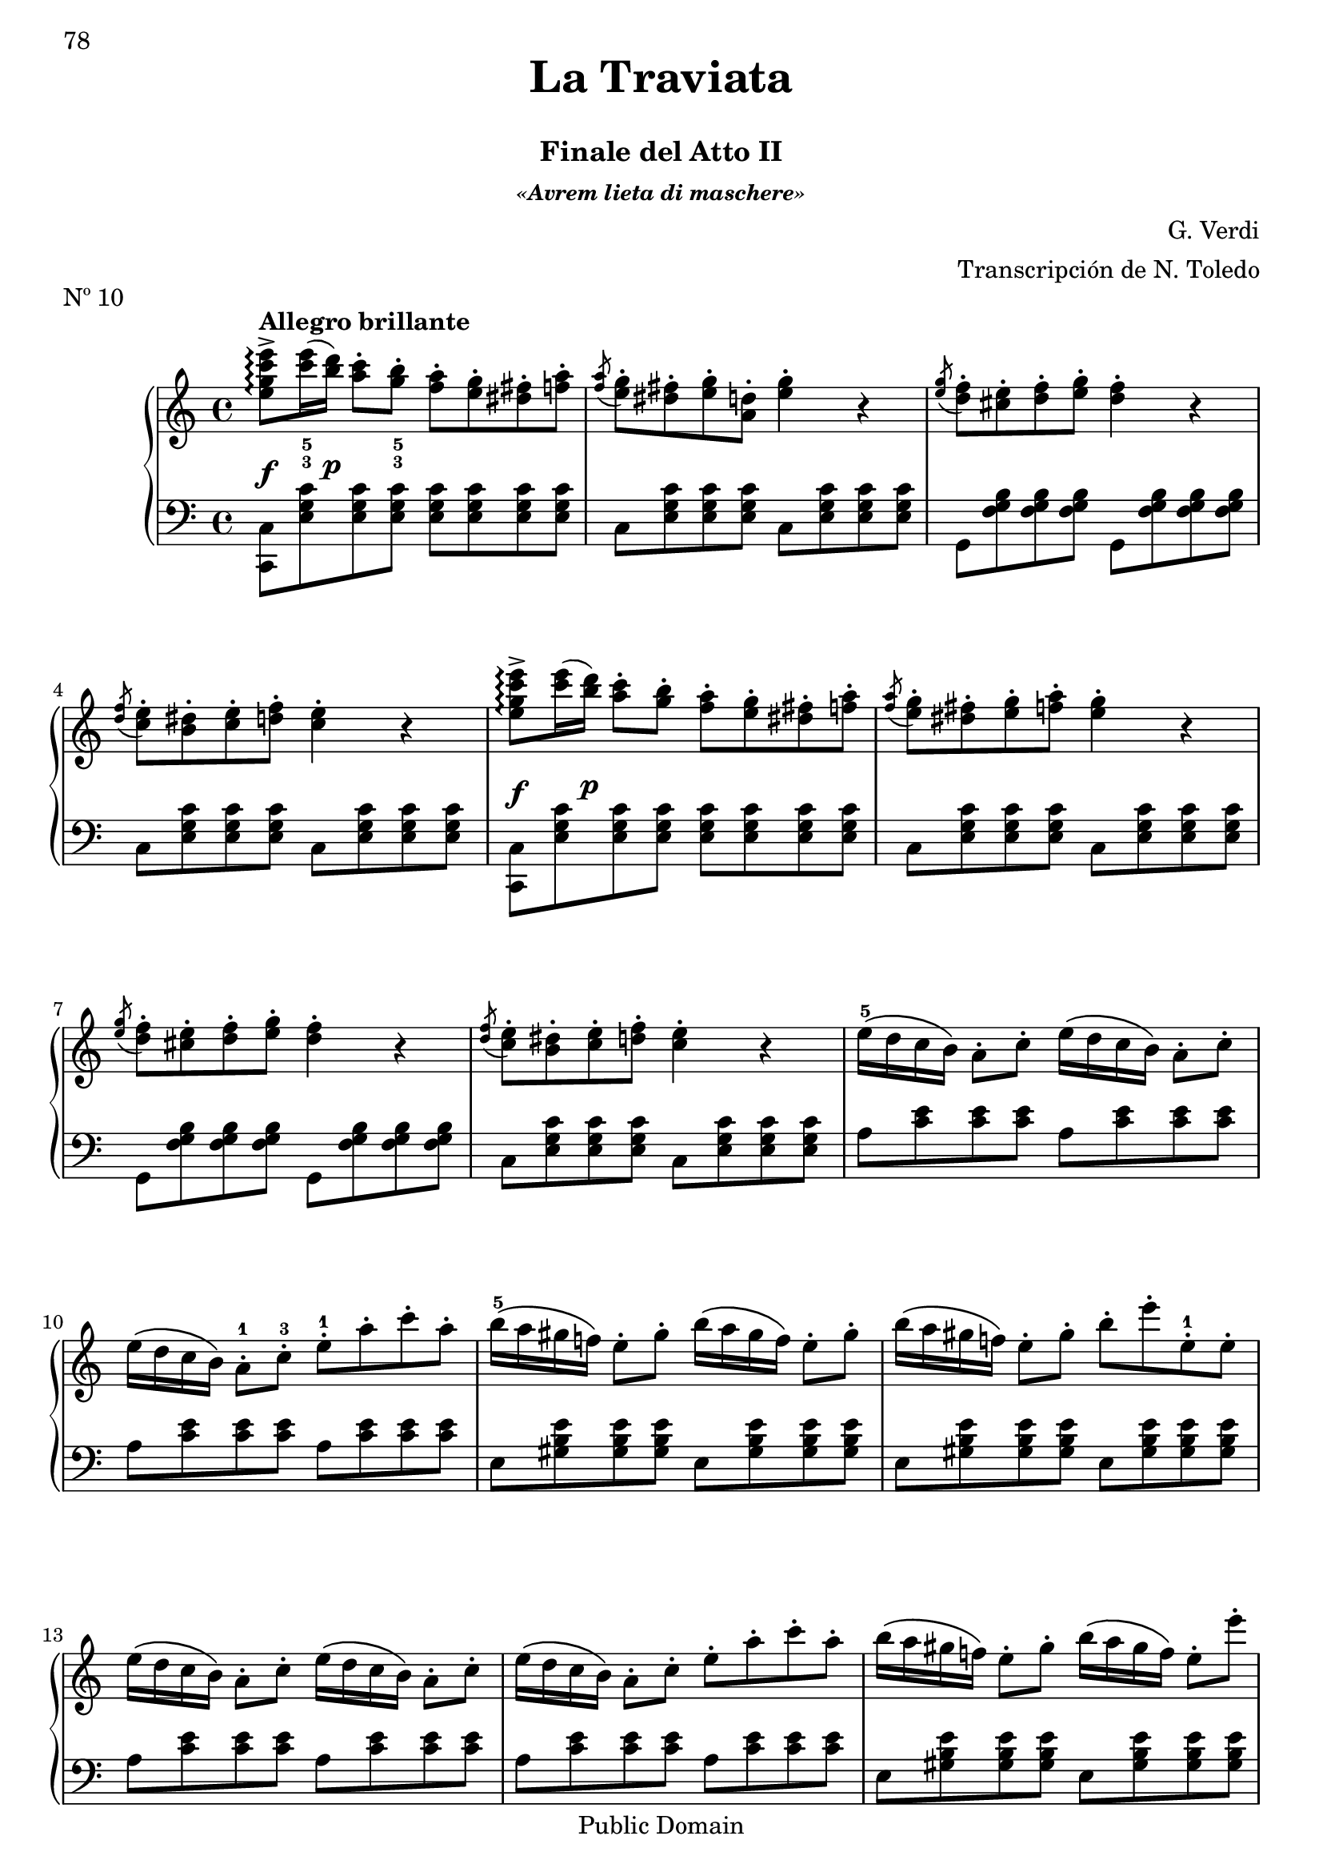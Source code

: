 \version "2.24.0"
\header {
    title = \markup \center-column { \larger "La Traviata" " "}
    subtitle = "Finale del Atto II"
    subsubtitle = \markup {\italic "«Avrem lieta di maschere»"}
    composer = "G. Verdi"
    arranger = "Transcripción de N. Toledo"
    piece = "Nº 10"

    %copyright = "Calcografía de la 'Nueva Biblioteca Musical Económica', 1857-1869"
    % Mutopia headers
    mutopiatitle = "La Traviata - N10 Finale del Atto II"
    mutopiacomposer = "VerdiG"
    mutopiainstrument = "Piano"
    source = "Calcografía de la 'Nueva Biblioteca Musical Económica', 1857-1869"
    style = "Romantic"
    copyright = "Public Domain"
    maintainer = "Alberto Corella"
    maintainerEmail = "ppiano@telefonica.net"
}


upper = \relative c'' {
    \clef treble
    \key c \major
    \time 4/4
    \set fingeringOrientations = #'(down)
    \once\override DynamicLineSpanner.padding = #2.5
    <e g c e>8->\arpeggio\f^\markup{\bold "Allegro brillante"} <c'-3 e-5>16( \once\override DynamicLineSpanner.padding = #2.5 <b d>)\p <a c>8-. <g-3 b-5>-. <f a>-. <e g>-. <dis fis>-. <f a>-. |
    \acciaccatura <f a>8 <e g>-. <dis fis>-. <e g>-. <d a>-. <e g>4-. r |
    \acciaccatura <e g>8 <d f>-. <cis e>-. <d f>-. <e g>-. <d f>4-. r | % 1.1 - 3
    \acciaccatura <d f>8 <c e>-. <b dis>-. <c e>-. <d f>-. <c e>4-. r |
    \once\override DynamicLineSpanner.padding = #2.5
    <e g c e>8->\arpeggio\f <c' e>16( \once\override DynamicLineSpanner.padding = #2.5 <b d>)\p <a c>8-. <g b>-. <f a>-. <e g>-. <dis fis>-. <f a>-. |
    \acciaccatura <f a>8 <e g>-. <dis fis>-. <e g>-. <f a>-. <e g>4-. r |
    \acciaccatura <e g>8 <d f>-. <cis e>-. <d f>-. <e g>-. <d f>4-. r | % 1.2 - 7
    \acciaccatura <d f>8 <c e>-. <b dis>-. <c e>-. <d f>-. <c e>4-. r |
    e16-5\( d c b\) a8-. c-. e16\( d c b\) a8-. c-. |
    e16\( d c b\) a8-.-1 c-.-3 e-.-1 a-. c-. a-. |
    b16-5\( a gis f!\) e8-. gis-. b16\( a gis f\) e8-. gis-. | % 1.3 - 11
    b16\( a gis f!\) e8-. gis-. b-. e-. e,-.-1 e-. |
    e16\( d c b\) a8-. c-. e16\( d c b\) a8-. c-. |
    e16\( d c b\) a8-. c-. e-. a-. c-. a-. |
    b16\( a gis f!\) e8-. gis-. b16\( a gis f\) e8-. e'-. | % 1.4 - 15
    \acciaccatura b8 a gis a b a4 r |
    \once\override DynamicLineSpanner.padding = #2.5
    <e g c e>8->\arpeggio\f <c' e>16( \once\override DynamicLineSpanner.padding = #2.5 <b d>)\p <a c>8-. <g b>-. <f a>-. <e g>-. <dis fis>-. <f a>-. |
    \acciaccatura <f a>8 <e g>-. <dis fis>-. <e g>-. <f a>-. <e g>4-. r |
    \acciaccatura <e g>8 <d f>-. <cis e>-. <d f>-. <e g>-. <d f>4-. r |% 1.5 - 19
    \acciaccatura <d f>8 <c e>-. <b dis>-. <c e>-. \acciaccatura <c e>8 <d f>-. <c e>4 r |
    \once\override DynamicLineSpanner.padding = #2.5
    <e g c e>8->\arpeggio\f <c' e>16( \once\override DynamicLineSpanner.padding = #2.5 <b d>)\p <a c>8-. <g b>-. <f a>-. <e g>-. <dis fis>-. <f a>-. |
    \acciaccatura <f a>8 <e g>-. <dis fis>-. <e g>-. <f a>-. <e g>4-. r |
    \acciaccatura <e g>8 <d f>-. <cis e>-. <d f>-. <e g>-. <d f>4-. r | % 2.1 - 23
    \acciaccatura <d f>8 <c e>-. <b dis>-. <c e>-. <d f>-. <c e>4-. r |
    e16-\( d c b\) a8-. c-. e16\( d c b\) a8-. c-. |
    e16\( d c b\) a8-. c-. e-. a-. c-. a-. |
    b16-\( a gis f!\) e8-. gis-. b16\( a gis f\) e8-. gis-. | % 2.2 - 27
    b16\( a gis f!\) e8-. gis-. b-. e-. e,-. e-. |
    e16\( d c b\) a8-. c-. e16\( d c b\) a8-. c-. |
    e16\( d c b\) a8-. c-. e-. a-. c-. a-. |
    b16\( a gis f!\) e8-. gis-. b16\( a gis f\) e8-. e'-. | % 2.3 - 31
    a,4 r \ottava #1 e'16_5\( d c b a8\) r |
    d16\( c b a g8\) r e'16\( d c b a8\) r |
    d16\( c b a g8\) r e'16\( d c b a8\) r |
    d16\( c b a g8\) r e'16\( d c b a8\) r \ottava #0 | % 2.4 - 35
    \once\override DynamicLineSpanner.padding = #1.5
    g8-.-4\pp fis16( e) d8-. e16( fis) g8-. fis16( e) d8-. e16( fis) |
    g8-. fis16( e) d8-. e16( fis) g8-. fis16( e) d8-. e16( fis) |
    \once\override Staff.OttavaBracket.padding = #1
    \ottava #1
    g'8-. fis16( e) d8-. e16( fis) g8-. fis16( e) d8-. e16( fis) |
    \once\override TextScript.padding = #3
    g8-._\markup{\italic "cresc"} fis16( e) d8-. e16( fis) g8-. fis16( e) d8-. e16( fis) | % 2.5 - 39
    g4-> \appoggiatura {d32_2[ e fis]} <g g,>4-> \appoggiatura {d32[ e fis]} <g g,>4-> \appoggiatura {d32[ e fis]} <g g,>4-> |
    \appoggiatura {d32[ e fis]} <g g,>4-> \appoggiatura {d32[ e fis]} <g g,>4-> \appoggiatura {d32[ e fis]} <g g,>4-> \appoggiatura {d32[ e fis]} <g g,>4-> |
    \appoggiatura {d32[ e fis]} <g g,>4-> \ottava #0 r r2 | % fin
    \bar "|."
}
lower = \relative c {
    \clef bass
    \key c \major
    \time 4/4
    \stemDown
    <c c,>8 <e g c> <e g c> <e g c> <e g c> <e g c> <e g c> <e g c> |
    c <e g c> <e g c> <e g c> c <e g c> <e g c> <e g c> |
    g, <f' g b> <f g b> <f g b> g, <f' g b> <f g b> <f g b> | % 1.1 - 3
    c <e g c> <e g c> <e g c> c <e g c> <e g c> <e g c> |
    <c c,>8 <e g c> <e g c> <e g c> <e g c> <e g c> <e g c> <e g c> |
    c <e g c> <e g c> <e g c> c <e g c> <e g c> <e g c> |
    g, <f' g b> <f g b> <f g b> g, <f' g b> <f g b> <f g b> | % 1.2 - 7
    c <e g c> <e g c> <e g c> c <e g c> <e g c> <e g c> |
    a <c e> <c e> <c e> a <c e> <c e> <c e> |
    a <c e> <c e> <c e> a <c e> <c e> <c e> |
    e, <gis b e> <gis b e> <gis b e> e <gis b e> <gis b e> <gis b e> | % 1.3 - 11
    e <gis b e> <gis b e> <gis b e> e <gis b e> <gis b e> <gis b e> |
    a <c e> <c e> <c e> a <c e> <c e> <c e> |
    a <c e> <c e> <c e> a <c e> <c e> <c e> |
    e, <gis b e> <gis b e> <gis b e> e <gis b e> <gis b e> <gis b e> | % 1.4 - 15
    a <c e> <c e> <c e> <a c>4 r |
    <c, c,>8 <e g c> <e g c> <e g c> <e g c> <e g c> <e g c> <e g c> |
    c <e g c> <e g c> <e g c> c <e g c> <e g c> <e g c> |
    g, <f' g b> <f g b> <f g b> g, <f' g b> <f g b> <f g b> | % 1.5 - 19
    c <e g c> <e g c> <e g c> c <e g c> <e g c> <e g c> |
    <c c,>8 <e g c> <e g c> <e g c> <e g c> <e g c> <e g c> <e g c> |
    c <e g c> <e g c> <e g c> c <e g c> <e g c> <e g c> |
    g, <f' g b> <f g b> <f g b> g, <f' g b> <f g b> <f g b> | % 2.1 - 23
    c <e g c> <e g c> <e g c> c <e g c> <e g c> <e g c> |
    a <c e> <c e> <c e> a <c e> <c e> <c e> |
    a <c e> <c e> <c e> a <c e> <c e> <c e> |
    e, <gis b e> <gis b e> <gis b e> e <gis b e> <gis b e> <gis b e> | % 2.2 - 27
    e <gis b e> <gis b e> <gis b e> e <gis b e> <gis b e> <gis b e> |
    a <c e> <c e> <c e> a <c e> <c e> <c e> |
    a <c e> <c e> <c e> a <c e> <c e> <c e> |
    e, <gis b e> <gis b e> <gis b e> e <gis b e> <gis b e> <gis b e> | % 2.3 - 31
    a <c e> <c e> <c e> fis, <a c e> <a c e> <a c e> |
    g <b d> <b d> <b d> fis <a c e> <a c e> <a c e> |
    g <b d> <b d> <b d> fis <a c e> <a c e> <a c e> |
    g <b d> <b d> <b d> fis <a c e> <a c e> <a c e> | % 2.4 - 35
    <g b d>4 <g a c d> <g b d> <g a c d> |
    <g b d> <g a c d> <g b d> <g a c d> |
    \stemNeutral
    <g d b g> <fis d c g> <g d b g> <fis d c g> |
    <g d b g> <fis d c g> <g d b g> <fis d c g> | % 2.5 - 39
    <g d b g> \appoggiatura {d,32_4[ e fis]} <g g,>4-> \appoggiatura {d32[ e fis]} <g g,>4-> \appoggiatura {d32[ e fis]} <g g,>4-> |
    \appoggiatura {d32[ e fis]} <g g,>4-> \appoggiatura {d32[ e fis]} <g g,>4-> \appoggiatura {d32[ e fis]} <g g,>4-> \appoggiatura {d32[ e fis]} <g g,>4-> |
    \appoggiatura {d32[ e fis]} <g g,>4->  r r2 | % fin
    \bar "|." 
}
\score {
    \new PianoStaff <<
        \new Staff = upper { \upper } 
        \new Staff = lower { \lower }
       >>
       \layout {
        \context {
            \Staff
            \consists Span_arpeggio_engraver
        } 
       }
        \midi { }
     }

\paper {
    first-page-number = 78
    print-first-page-number = ##t
    ragged-last-bottom = ##f
    %#(set-paper-size "a4")
}


%{
convert-ly.py (GNU LilyPond) 2.24.1  convert-ly.py: Processing `'...
Applying conversion: 2.11.2, 2.11.3, 2.11.5, 2.11.6, 2.11.10, 2.11.11,
2.11.13, 2.11.15, 2.11.23, 2.11.35, 2.11.38, 2.11.46, 2.11.48,
2.11.50, 2.11.51, 2.11.52, 2.11.53, 2.11.55, 2.11.57, 2.11.60,
2.11.61, 2.11.62, 2.11.64, 2.12.0, 2.12.3, 2.13.0, 2.13.1, 2.13.4,
2.13.10, 2.13.16, 2.13.18, 2.13.20, 2.13.27, 2.13.29, 2.13.31,
2.13.36, 2.13.39, 2.13.40, 2.13.42, 2.13.44, 2.13.46, 2.13.48,
2.13.51, 2.14.0, 2.15.7, 2.15.9, 2.15.10, 2.15.16, 2.15.17, 2.15.18,
2.15.19, 2.15.20, 2.15.25, 2.15.32, 2.15.39, 2.15.40, 2.15.42,
2.15.43, 2.16.0, 2.17.0, 2.17.4, 2.17.5, 2.17.6, 2.17.11, 2.17.14,
2.17.15, 2.17.18, 2.17.19, 2.17.20, 2.17.25, 2.17.27, 2.17.29,
2.17.97, 2.18.0, 2.19.2, 2.19.7, 2.19.11, 2.19.16, 2.19.22, 2.19.24,
2.19.28, 2.19.29, 2.19.32, 2.19.39, 2.19.40, 2.19.46, 2.19.49, 2.20.0,
2.21.0, 2.21.2, 2.22.0, 2.23.1, 2.23.2, 2.23.3, 2.23.4, 2.23.5,
2.23.6, 2.23.7, 2.23.8, 2.23.9, 2.23.10, 2.23.11, 2.23.12, 2.23.13,
2.23.14, 2.24.0
%}
